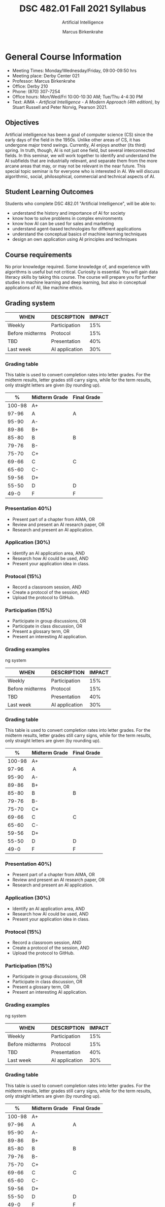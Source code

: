 #+TITLE:DSC 482.01 Fall 2021 Syllabus
#+AUTHOR: Marcus Birkenkrahe
#+SUBTITLE: Artificial Intelligence
#+options: toc:nil
* General Course Information

  * Meeting Times: Monday/Wednesday/Friday, 09:00-09:50 hrs
  * Meeting place: Derby Center 021
  * Professor: Marcus Birkenkrahe
  * Office: Derby 210
  * Phone: (870) 307-7254
  * Office hours: Mon/Wed/Fri 10:00-10:30 AM; Tue/Thu 4-4:30 PM
  * Text: AIMA - /Artificial Intelligence - A Modern Approach (4th
    edition)/, by Stuart Russell and Peter Norvig, Pearson 2021.

** Objectives

   Artificial intelligence has been a goal of computer science (CS)
   since the early days of the field in the 1950s. Unlike other areas
   of CS, it has undergone major trend swings. Currently, AI enjoys
   another (its third) spring. In truth, though, AI is not just one
   field, but several interconnected fields. In this seminar, we will
   work together to identify and understand the AI subfields that are
   industrially relevant, and separate them from the more arcane areas
   that may, or may not be relevant in the near future. This special
   topic seminar is for everyone who is interested in AI. We will
   discuss algorithmic, social, philosophical, commercial and
   technical aspects of AI.

** Student Learning Outcomes

   Students who complete DSC 482.01 "Artificial Intelligence", will be
   able to:

   * understand the history and importance of AI for society
   * know how to solve problems in complex environments
   * know how AI can be used for sales and marketing
   * understand agent-based technologies for different applications
   * understand the conceptual basics of machine learning techniques
   * design an own application using AI principles and techniques

** Course requirements

   No prior knowledge required. Some knowledge of, and experience with
   algorithms is useful but not critical. Curiosity is essential. You
   will gain data literacy skills by taking this course. The course
   will prepare you for further studies in machine learning and deep
   learning, but also in conceptual applications of AI, like machine
   ethics.

** Grading system

   | WHEN            | DESCRIPTION    | IMPACT |
   |-----------------+----------------+--------|
   | Weekly          | Participation  |    15% |
   | Before midterms | Protocol       |    15% |
   | TBD             | Presentation   |    40% |
   | Last week       | AI application |    30% |

*** Grading table

    This table is used to convert completion rates into letter
    grades. For the midterm results, letter grades still carry signs,
    while for the term results, only straight letters are given (by
    rounding up).

    |--------+-----------------+---------------|
    |    *%* | *Midterm Grade* | *Final Grade* |
    |--------+-----------------+---------------|
    | 100-98 | A+              |               |
    |  97-96 | A               | A             |
    |  95-90 | A-              |               |
    |--------+-----------------+---------------|
    |  89-86 | B+              |               |
    |  85-80 | B               | B             |
    |  79-76 | B-              |               |
    |--------+-----------------+---------------|
    |  75-70 | C+              |               |
    |  69-66 | C               | C             |
    |  65-60 | C-              |               |
    |--------+-----------------+---------------|
    |  59-56 | D+              |               |
    |  55-50 | D               | D             |
    |--------+-----------------+---------------|
    |   49-0 | F               | F             |
    |--------+-----------------+---------------|


*** Presentation 40%)

    * Present part of a chapter from AIMA, OR
    * Review and present an AI research paper, OR
    * Research and present an AI application.

*** Application (30%)

    * Identify an AI application area, AND
    * Research how AI could be used, AND
    * Present your application idea in class.

*** Protocol (15%)

    * Record a classroom session, AND
    * Create a protocol of the session, AND
    * Upload the protocol to GitHub.

*** Participation (15%)

    * Participate in group discussions, OR
    * Participate in class discussion, OR
    * Present a glossary term, OR
    * Present an interesting AI application.

*** Grading examples

ng system

   | WHEN            | DESCRIPTION    | IMPACT |
   |-----------------+----------------+--------|
   | Weekly          | Participation  |    15% |
   | Before midterms | Protocol       |    15% |
   | TBD             | Presentation   |    40% |
   | Last week       | AI application |    30% |

*** Grading table

    This table is used to convert completion rates into letter
    grades. For the midterm results, letter grades still carry signs,
    while for the term results, only straight letters are given (by
    rounding up).

    |--------+-----------------+---------------|
    |    *%* | *Midterm Grade* | *Final Grade* |
    |--------+-----------------+---------------|
    | 100-98 | A+              |               |
    |  97-96 | A               | A             |
    |  95-90 | A-              |               |
    |--------+-----------------+---------------|
    |  89-86 | B+              |               |
    |  85-80 | B               | B             |
    |  79-76 | B-              |               |
    |--------+-----------------+---------------|
    |  75-70 | C+              |               |
    |  69-66 | C               | C             |
    |  65-60 | C-              |               |
    |--------+-----------------+---------------|
    |  59-56 | D+              |               |
    |  55-50 | D               | D             |
    |--------+-----------------+---------------|
    |   49-0 | F               | F             |
    |--------+-----------------+---------------|


*** Presentation 40%)

    * Present part of a chapter from AIMA, OR
    * Review and present an AI research paper, OR
    * Research and present an AI application.

*** Application (30%)

    * Identify an AI application area, AND
    * Research how AI could be used, AND
    * Present your application idea in class.

*** Protocol (15%)

    * Record a classroom session, AND
    * Create a protocol of the session, AND
    * Upload the protocol to GitHub.

*** Participation (15%)

    * Participate in group discussions, OR
    * Participate in class discussion, OR
    * Present a glossary term, OR
    * Present an interesting AI application.

*** Grading examples

ng system

   | WHEN            | DESCRIPTION    | IMPACT |
   |-----------------+----------------+--------|
   | Weekly          | Participation  |    15% |
   | Before midterms | Protocol       |    15% |
   | TBD             | Presentation   |    40% |
   | Last week       | AI application |    30% |

*** Grading table

    This table is used to convert completion rates into letter
    grades. For the midterm results, letter grades still carry signs,
    while for the term results, only straight letters are given (by
    rounding up).

    |--------+-----------------+---------------|
    |    *%* | *Midterm Grade* | *Final Grade* |
    |--------+-----------------+---------------|
    | 100-98 | A+              |               |
    |  97-96 | A               | A             |
    |  95-90 | A-              |               |
    |--------+-----------------+---------------|
    |  89-86 | B+              |               |
    |  85-80 | B               | B             |
    |  79-76 | B-              |               |
    |--------+-----------------+---------------|
    |  75-70 | C+              |               |
    |  69-66 | C               | C             |
    |  65-60 | C-              |               |
    |--------+-----------------+---------------|
    |  59-56 | D+              |               |
    |  55-50 | D               | D             |
    |--------+-----------------+---------------|
    |   49-0 | F               | F             |
    |--------+-----------------+---------------|


*** Presentation (30%)

    * Present part of a chapter from AIMA, OR
    * Review and present an AI research paper, OR
    * Research and present an AI application.

*** Application (40%)

    * Identify an AI application area, AND
    * Research how AI could be used, AND
    * Present your application idea in class.

*** Protocol (15%)

    * Record a classroom session, AND
    * Create a protocol of the session, AND
    * Upload the protocol to GitHub.

*** Participation (15%)

    * Participate in group discussions, OR
    * Participate in class discussion, OR
    * Present a glossary term, OR
    * Present an interesting AI application.

*** Grading examples

**** Example - Midterm grade

     At midterms, student X has achieved the following results:

     | GRADE PART           | WEIGHT   | RESULT   |
     |----------------------+----------+----------|
     | Session Protocol     |      15% |      80% |
     | Weekly participation |      15% |      90% |

     # Student X's midterm result is computed as follows:

     # #+begin_src R :session :results output
     #   ## midterm weights (only practice and participation)
     #   weight_m <- c("practice"=0.5,
     #                 "participation"=0.5)
     #   ## results vector
     #   result_m <- c("practice"=80,
     #                 "participation"=90)
     #   ## midterm grade
     #   grade_m <-
     #     weight_m["practice"] * result_m["practice"] +
     #     weight_m["participation"] * result_m["participation"]
     #   names(grade_m) <- NULL
     #   grade_m
     # #+end_src

     # #+RESULTS:
     # : [1] 85

     Student X's midterm result is a "B" (~85%~).

**** Example - Final grade

     After the finals, student X has achieved the following results:

     | GRADE PART           | WEIGHT | RESULT |
     |----------------------+--------+--------|
     | Final application    |    40% |    95% |
     | Final presentation   |    30% |    95% |
     | Weekly practice      |    15% |    80% |
     | Weekly participation |    15% |    90% |

     # Student X's midterm result is computed as follows:

     # #+begin_src R :session :results output
     #   ## full term weight vector according to grading table
     #   weight <- c("exam"= 0.3,
     #               "essay"=0.4,
     #               "practice"=0.15,
     #               "participation"=0.15)
     #   ## results vector
     #   result <- c("exam"=95,
     #               "essay"=95,
     #               "practice"=80,
     #               "participation"=90)
     #   ## midterm grade
     #   grade <-
     #     weight["exam"] * result["exam"] +
     #     weight["essay"] * result["essay"] +
     #     weight["practice"] * result["practice"] +
     #     weight["participation"] * result["participation"]
     #   names(grade) <- NULLp
     #   grade
     # #+end_src

     # #+RESULTS:
     # : [1] 92

     Student X's midterm result is an "A" (~92%~).


* Standard Policies
** Honor Code

   All graded work in this class is to be pledged in accordance with
   the Lyon College Honor Code. The use of a phone for any reason
   during the course of an exam is considered an honor code
   violation.

** Class Attendance Policy

   Students are expected to attend all class periods for the courses
   in which they are enrolled. They are responsible for conferring
   with individual professors regarding any missed
   assignments. Faculty members are to notify the Registrar when a
   student misses the equivalent of one, two, three, and four weeks
   of class periods in a single course. Under this policy, there is
   no distinction between “excused” and “unexcused” absences, except
   that a student may make up work missed during an excused
   absence. A reminder of the college’s attendance policy will be
   issued to the student at one week, a second reminder at two weeks,
   a warning at three weeks, and notification of administrative
   withdrawal and the assigning of an “F” grade at four
   weeks. Students who are administratively withdrawn from more than
   one course will be placed on probation or suspended.

** Disabilities

   Students seeking reasonable accommodations based on documented
   learning disabilities must contact Danell Hetrick in the Morrow
   Academic Center at (870) 307-7021 or at danell.hetrick@lyon.edu.

** Harassment, Discrimination, and Sexual Misconduct

   Title IX and Lyon’s policy prohibit harassment, discrimination and
   sexual misconduct. Lyon encourages anyone experiencing harassment,
   discrimination or sexual misconduct to talk to Lai-Monte Hunter,
   Title IX Coordinator and Vice-President for Student Life, or
   Sh’Nita Mitchell, Title IX Investigator and Associate Dean for
   Residence Life, about what happened so they can get the support
   they need and Lyon can respond appropriately.  Lyon is legally
   obligated to respond to reports of sexual misconduct, and
   therefore we cannot guarantee the confidentiality of a report,
   unless made to a confidential resource (Chaplain, Counselor, or
   Nurse). As a faculty member, I am required to report possible
   Title IX violations and must provide our Title IX coordinator with
   all relevant details.  I cannot, therefore, guarantee
   confidentiality.

** College-Wide COVID-19 Policies for Fall, 2021

   Masks are mandated for all students in classrooms, laboratories and studios.  They remain optional for all persons on the Lyon campus in all other locations and outside.
   Participation in community surveillance testing in mandatory.
   Vaccines are STRONGLY encouraged for all faculty, staff, and students. Vaccines are NOT MANDATED for Lyon College community members.

   Details specific to this course may be found in the subsequent pages of this syllabus. Those details will include at least the following:
   A description of the course consistent with the Lyon College catalog.
   A list of student learning outcomes for the course.
   A summary of all course requirements.
   An explanation of the grading system to be used in the course.
   Any course-specific attendance policies that go beyond the College policy.
   Details about what constitutes acceptable and unacceptable student collaboration on graded work.

* Course specific information
** Assignments and Honor Code

   There will be numerous assignments during the semester - e.g.
   programming, lessons, tests, and sprint reviews. They are due at
   the beginning of the class period on the due date. Once class
   begins, the assigment will be considered one day late if it has not
   been turned in.  Late programs will not be accepted without an
   extension.  Extensions will *not* be granted for reasons such as:

   * You could not get to a computer
   * You could not get a computer to do what you wanted it to do
   * The network was down
   * The printer was out of paper or toner
   * You erased your files, lost your homework, or misplaced your
     flash drive
   * You had other coursework or family commitments that interfered
     with your work in this course

   Put “Pledged” and a note of any collaboration in the comments of
   any program you turn in. Programming assignments are individual
   efforts, but you may seek assistance from another student or the
   course instructor.  You may not copy someone else’s solution. If
   you are having trouble finishing an assignment, it is far better to
   do your own work and receive a low score than to go through an
   honor trial and suffer the penalties that may be involved.

   What is cheating on an assignment? Here are a few examples:

   * Having someone else write your assignment, in whole or in part
   * Copying an assignment someone else wrote, in whole or in part
   * Collaborating with someone else to the extent that your
     submissions are identifiably very similar, in whole or in part
   * Turning in a submission with the wrong name on it

   What is not cheating?  Here are some examples:

   * Talking to someone in general terms about concepts involved in
     an assignment
   * Asking someone for help with a specific error message or bug in
     your program
   * Getting help with the specifics of language syntax or citation
     style
   * Utilizing information given to you by the instructor

   Any assistance must be clearly explained in the comments at the
   beginning of your submission.  If you have any questions about
   this, please ask or review the policies relating to the Honor Code.

   Absences on Days of Exams:

   Test “make-ups” will only be allowed if arrangements have been
   made prior to the scheduled time.  If you are sick the day of the
   test, please e-mail me or leave a message on my phone before the
   scheduled time, and we can make arrangements when you return.

** Important Dates:

   | DATE           | DESCRIPTION                                |
   |----------------+--------------------------------------------|
   | August 30      | Last day to drop w/o record of a course    |
   | September 6    | Labor day (no classes)                     |
   | October 2-5    | Fall break (no classes)                    |
   | October 6      | Mid-semester grade reports due             |
   | October 13     | Last day to drop a course with a "W" grade |
   | October 20     | Service day on campus (no classes)         |
   | Nobember 24-28 | Thanksgiving Break (no classes)            |
   | December 3     | Last day of class                          |
   | December 6-10  | Final exams                                |
   | December 15    | Final grades due                           |

** Schedule and session content

   | DATE       | AIMA                     | PROJECTS          |
   |------------+--------------------------+-------------------|
   | Wed-18-Aug | Course overview          |                   |
   | Fri-20-Aug |                          |                   |
   |------------+--------------------------+-------------------|
   | Mon-23-Aug | What is AI?              |                   |
   | Wed-25-Aug |                          |                   |
   | Fri-27-Aug |                          |                   |
   |------------+--------------------------+-------------------|
   | Mon-30-Aug | History of AI            |                   |
   | Wed-1-Sep  |                          |                   |
   | Fri-3-Sep  |                          |                   |
   |------------+--------------------------+-------------------|
   | Mon-6-Sep  | LABOR DAY                |                   |
   | Wed-8-Sep  | State of the Art of AI   |                   |
   | Fri-10-Sep |                          | 1st sprint review |
   |------------+--------------------------+-------------------|
   | Mon-13-Sep | Risks and benefits of AI |                   |
   | Wed-15-Sep |                          |                   |
   | Fri-17-Sep |                          |                   |
   |------------+--------------------------+-------------------|
   | Mon-20-Sep |                          |                   |
   | Wed-22-Sep |                          |                   |
   | Fri-24-Sep |                          |                   |
   |------------+--------------------------+-------------------|
   | Mon-27-Sep |                          |                   |
   | Wed-29-Sep |                          |                   |
   | Fri-1-Oct  |                          |                   |
   |------------+--------------------------+-------------------|
   | Mon-4-Oct  | FALL BREAK               |                   |
   | Wed-6-Oct  |                          |                   |
   | Fri-8-Oct  |                          | 2nd sprint review |
   |------------+--------------------------+-------------------|
   | Mon-11-Oct |                          |                   |
   | Wed-13-Oct |                          |                   |
   | Fri-15-Oct |                          |                   |
   |------------+--------------------------+-------------------|
   | Mon-18-Oct |                          |                   |
   | Wed-20-Oct | SERVICE DAY              |                   |
   | Fri-22-Oct |                          |                   |
   |------------+--------------------------+-------------------|
   | Mon-25-Oct |                          |                   |
   | Wed-27-Oct |                          |                   |
   | Fri-29-Oct |                          |                   |
   |------------+--------------------------+-------------------|
   | Mon-1-Nov  |                          |                   |
   | Wed-3-Nov  |                          |                   |
   | Fri-5-Nov  |                          | 3rd sprint review |
   |------------+--------------------------+-------------------|
   | Mon-8-Nov  |                          |                   |
   | Wed-10-Nov |                          |                   |
   | Fri-12-Nov |                          |                   |
   |------------+--------------------------+-------------------|
   | Mon-15-Nov |                          |                   |
   | Wed-17-Nov |                          |                   |
   | Fri-19-Nov |                          |                   |
   |------------+--------------------------+-------------------|
   | 22-Nov     |                          |                   |
   | 24-Nov     | THANKSGIVING             |                   |
   | 26-Nov     | THANKSGIVING             |                   |
   |------------+--------------------------+-------------------|
   | 29-Nov     | PROJECT PRESENTATIONS    |                   |
   | 1-Dec      | PROJECT PRESENTATIONS    |                   |
   | 3-Dec      | PROJECT PRESENTATIONS    |                   |
   |------------+--------------------------+-------------------|

